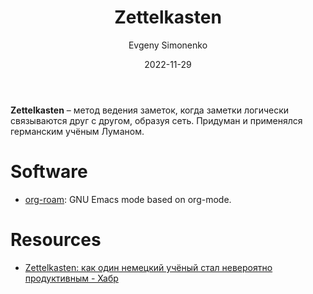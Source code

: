 :PROPERTIES:
:ID:       28c07d0a-c59c-428c-9c2f-6754726996cc
:END:
#+TITLE: Zettelkasten
#+AUTHOR: Evgeny Simonenko
#+LANGUAGE: Russian
#+LICENSE: CC BY-SA 4.0
#+DATE: 2022-11-29

*Zettelkasten* -- метод ведения заметок, когда заметки логически связываются
друг с другом, образуя сеть. Придуман и применялся германским учёным Луманом.

* Software

- [[id:be3b2c1d-d3b3-4a10-be44-9fd9c3044c41][org-roam]]​: GNU Emacs mode based on org-mode.

* Resources

- [[https://habr.com/ru/post/508672/][Zettelkasten: как один немецкий учёный стал невероятно продуктивным - Хабр]]
